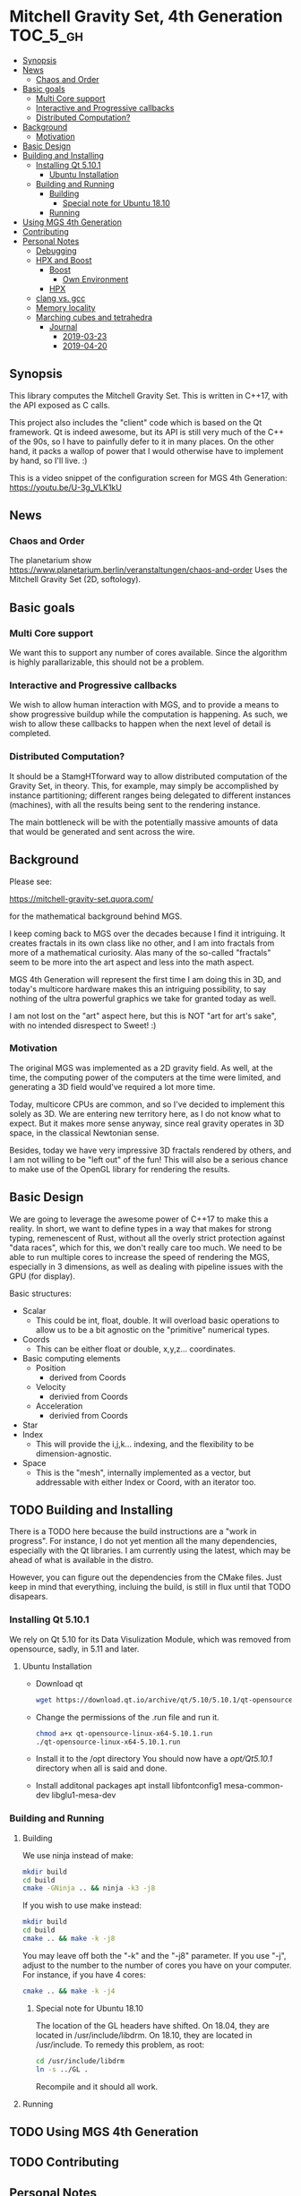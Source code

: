 * Mitchell Gravity Set, 4th Generation                             :TOC_5_gh:
  - [[#synopsis][Synopsis]]
  - [[#news][News]]
    - [[#chaos-and-order][Chaos and Order]]
  - [[#basic-goals][Basic goals]]
    - [[#multi-core-support][Multi Core support]]
    - [[#interactive-and-progressive-callbacks][Interactive and Progressive callbacks]]
    - [[#distributed-computation][Distributed Computation?]]
  - [[#background][Background]]
    - [[#motivation][Motivation]]
  - [[#basic-design][Basic Design]]
  - [[#building-and-installing][Building and Installing]]
    - [[#installing-qt-5101][Installing Qt 5.10.1]]
      - [[#ubuntu-installation][Ubuntu Installation]]
    - [[#building-and-running][Building and Running]]
      - [[#building][Building]]
        - [[#special-note-for-ubuntu-1810][Special note for Ubuntu 18.10]]
      - [[#running][Running]]
  - [[#using-mgs-4th-generation][Using MGS 4th Generation]]
  - [[#contributing][Contributing]]
  - [[#personal-notes][Personal Notes]]
    - [[#debugging][Debugging]]
    - [[#hpx-and-boost][HPX and Boost]]
      - [[#boost][Boost]]
        - [[#own-environment][Own Environment]]
      - [[#hpx][HPX]]
    - [[#clang-vs-gcc][clang vs. gcc]]
    - [[#memory-locality][Memory locality]]
    - [[#marching-cubes-and-tetrahedra][Marching cubes and tetrahedra]]
      - [[#journal][Journal]]
        - [[#2019-03-23][2019-03-23]]
        - [[#2019-04-20][2019-04-20]]

** Synopsis
   This library computes the Mitchell Gravity Set. This
   is written in C++17, with the API exposed as C calls. 

   This project also includes the "client" code which is
   based on the Qt framework. Qt is indeed awesome, but its
   API is still very much of the C++ of the 90s, so I have
   to painfully defer to it in many places. On the other hand,
   it packs a wallop of power that I would otherwise have
   to implement by hand, so I'll live. :)

   This is a video snippet of the configuration screen
   for MGS 4th Generation:
   https://youtu.be/U-3g_VLK1kU
   
** News
*** Chaos and Order   
    The planetarium show
    https://www.planetarium.berlin/veranstaltungen/chaos-and-order
    Uses the Mitchell Gravity Set (2D, softology).
    
** Basic goals
*** Multi Core support
    We want this to support any number of cores
    available. Since the algorithm is highly
    parallarizable, this should not be a problem.

*** Interactive and Progressive callbacks
    We wish to allow human interaction with MGS, and to
    provide a means to show progressive buildup while
    the computation is happening. As such, we wish to
    allow these callbacks to happen when the next level
    of detail is completed.

*** Distributed Computation?
    It should be a StamgHTforward way to allow
    distributed computation of the Gravity Set, in
    theory. This, for example, may simply be
    accomplished by instance partitioning; different
    ranges being delegated to different instances
    (machines), with all the results being sent to the
    rendering instance.

    The main bottleneck will be with the potentially
    massive amounts of data that would be generated and
    sent across the wire.

** Background
   Please see:

   https://mitchell-gravity-set.quora.com/
   
   for the mathematical background behind MGS.

   I keep coming back to MGS over the decades because
   I find it intriguing. It creates fractals in its
   own class like no other, and I am into fractals
   from more of a mathematical curiosity. Alas many
   of the so-called "fractals" seem to be more into
   the art aspect and less into the math aspect.

   MGS 4th Generation will represent the first time
   I am doing this in 3D, and today's multicore
   hardware makes this an intriguing possibility, to
   say nothing of the ultra powerful graphics we
   take for granted today as well.

   I am not lost on the "art" aspect here, but this 
   is NOT "art for art's sake", with no intended 
   disrespect to Sweet! :)

*** Motivation
    The original MGS was implemented as a 2D gravity
    field.  As well, at the time, the computing power
    of the computers at the time were limited, and
    generating a 3D field would've required a lot more
    time.

    Today, multicore CPUs are common, and so I've
    decided to implement this solely as 3D. We are
    entering new territory here, as I do not know what
    to expect. But it makes more sense anyway, since
    real gravity operates in 3D space, in the classical
    Newtonian sense.

    Besides, today we have very impressive 3D fractals
    rendered by others, and I am not willing to be
    "left out" of the fun! This will also be a serious
    chance to make use of the OpenGL library for
    rendering the results.

** Basic Design
   We are going to leverage the awesome power of C++17
   to make this a reality.  In short, we want to define
   types in a way that makes for strong typing,
   remenescent of Rust, without all the overly strict
   protection against "data races", which for this, we
   don't really care too much. We need to be able to
   run multiple cores to increase the speed of
   rendering the MGS, especially in 3 dimensions, as
   well as dealing with pipeline issues with the GPU
   (for display).

   Basic structures:
   + Scalar
     + This could be int, float, double. It will overload
       basic operations to allow us to be a bit agnostic
       on the "primitive" numerical types.
   + Coords
     + This can be either float or double, x,y,z... coordinates.
   + Basic computing elements
     + Position
       + derived from Coords
     + Velocity
       + derivied from Coords
     + Acceleration
       + derivied from Coords
   + Star
   + Index
     + This will provide the i,j,k... indexing, and
       the flexibility to be dimension-agnostic.
   + Space
     + This is the "mesh", internally implemented as a
       vector, but addressable with either Index or Coord,
       with an iterator too. 
   
** TODO Building and Installing
   There is a TODO here because the build instructions
   are a "work in progress". For instance, I do not yet
   mention all the many dependencies, especially with
   the Qt libraries. I am currently using the latest,
   which may be ahead of what is available in the
   distro.

   However, you can figure out the dependencies from the CMake files.
   Just keep in mind that everything, incluing the build, is still
   in flux until that TODO disapears.
*** Installing Qt 5.10.1    
    We rely on Qt 5.10 for its Data Visulization Module, which
    was removed from opensource, sadly, in 5.11 and later.
**** Ubuntu Installation
    - Download qt
      #+BEGIN_SRC bash
      wget https://download.qt.io/archive/qt/5.10/5.10.1/qt-opensource-linux-x64-5.10.1.run
      #+END_SRC
    - Change the permissions of the .run file and run it.
      #+BEGIN_SRC bash
      chmod a+x qt-opensource-linux-x64-5.10.1.run
      ./qt-opensource-linux-x64-5.10.1.run
      #+END_SRC
    - Install it to the /opt directory
      You should now have a /opt/Qt5.10.1/ directory when
      all is said and done.
    - Install additonal packages
      apt install libfontconfig1 mesa-common-dev libglu1-mesa-dev

*** Building and Running
**** Building   
     We use ninja instead of make:

     #+begin_src bash
     mkdir build
     cd build
     cmake -GNinja .. && ninja -k3 -j8
     #+end_src

     If you wish to use make instead:

     #+begin_src bash
     mkdir build
     cd build
     cmake .. && make -k -j8
     #+end_src

     You may leave off both the "-k" and the "-j8" parameter.
     If you use "-j", adjust to the number to the number of cores
     you have on your computer. For instance, if you have 4 cores:
     
     #+begin_src bash
     cmake .. && make -k -j4
     #+end_src
***** Special note for Ubuntu 18.10
      The location of the GL headers have shifted. On
      18.04, they are located in /usr/include/libdrm. 
      On 18.10, they are located in /usr/include. To remedy
      this problem, as root:

      #+begin_src bash
      cd /usr/include/libdrm
      ln -s ../GL .
      #+end_src

      Recompile and it should all work.


**** Running

** TODO Using MGS 4th Generation
** TODO Contributing
** Personal Notes
   These notes are basically for myself, having to do
   with building and installing and the like, so they
   are not "official".  When this project is all said
   and done, I will be writing formal documentation on
   installation and running MGS. I do not promise to 
   keep Personal Notes up-to-date, and will most likely
   be deleted once this project is complete.

*** Debugging
    To cmake for debugging:
    #+begin_src bash
    cmake -DCMAKE_BUILD_TYPE=Debug .
    #+end_src

    For release:
    #+begin_src bash
    cmake -DCMAKE_BUILD_TYPE=Release .
    #+end_src
*** HPX and Boost
    Using these two seem like massive overkill (they
    are both large and all I need is parallel support!)
    so I will experiment with them for a time, but try
    to nuke them when it comes to distribution.

    Or, I may not wait that long. I will attempt to
    implement a multithreading approach without HPX.

**** Boost
     Building Boost:

     #+begin_src bash
     cd $BOOST
     bootstrap --prefix=<where to install boost>
     ./b2 -j<N> --build-type=complete
     ./b2 install
     #+end_src

***** Own Environment
      This is just for my environment. Capturing the
      suggestions of the successful build of Boost.
      Since I've also installed this beast onto my
      system, I will most likely not be using this unless
      I run into a snag. But what snag I could possibly 
      run into? Boost has been around forever!
      
      The following directory should be added to compiler include paths:
      
      /development/cpp_proj/third/boost
      
      The following directory should be added to linker library paths:

     /development/cpp_proj/third/boost/stage/lib
**** HPX
     Some notes on the installation of HPX. From:
     https://stellar-group.github.io/hpx/docs/html/hpx/manual/build_system/building_hpx/build_recipes.html#hpx.manual.build_system.building_hpx.build_recipes.unix_installation
     
     Create a build directory. HPX requires an
     out-of-tree build.  This means you will be unable
     to run CMake in the HPX source tree.

     #+begin_src bash
     cd hpx
     mkdir my_hpx_build
     cd my_hpx_build
     #+end_src

     Invoke CMake from your build directory, pointing
     the CMake driver to the root of your HPX source
     tree.

     #+begin_src bash
     #+end_src
*** clang vs. gcc
    Currently, I am using gcc, but will eventually
    switch over to clang, especially for the direct
    tie-in to the LLVM, which will make it easy to
    leverage doing these computations on GPUs.

    One exciting thing about clang is the ability to do
    optimization at the link level, which combines all
    the translation units at the IR level. For this
    project, there will probably be no significant
    gain, but for the upcoming ZuseNEAT project, that
    will be a different story.

*** Memory locality
    Eventually I may want to alter the allocator to
    take advantage of memory locality to squeeze more
    performance from leveraging the CPU caches more
    efficiently.
*** Marching cubes and tetrahedra
    [[./documentation/marching_tetrahedra.png]]
    
    Due to the sheer size of the compute results, it does not
    behoove me to keep all those results in memory at one time. I actually might need to anyway,
    but really, they should be computed in a lazy fashion, using marching cubes or marching tetrahedra.
    
    So the compute module remains "pure", and another module would be for 
    creating the millions of triangles geared to direct visualization.

    I have created a map for the marching tetrahedra to help in codifying
    how the cube will be disected.

    #+ATTR_ORG: :width "512px"
    #+ATTR_HTML: :width "512px"
    [[./documentation/20190223_183044.jpg]]

    https://www.youtube.com/watch?v=ffnVCEAcOns

    A thought is to consider how do I maintain consistent handedness in the generation
    of the polygons? Should not be too hard, but it is a bit tricky to get it right. Also,
    am debating whether I should just do only triangles, or both triangles and quadrilaterals.
    Even though doing straight triangles will increase memory usage a bit, it'll
    make some other aspects easier to deal with.

    In the 2-in, 2-out cases for the tetrahedra, I will wind up with the quadrilaterals.

**** Journal
***** 2019-03-23 
      This weekend I want to accomplish the mesh generation from
      the tetrahedra, using the pipeline approach, of course. Later
      on, we can consider making this process lazy, and thus
      saving on the sheer amount of RAM necessary. But for now, it is
      important to acheive some acutal visualization at all, so that
      is where my focus shall lie. Optimize later.

***** 2019-04-20
      Finally, some time to spend on working on this. I am
      considering how to optimize memory usage, because I will
      potentially have a huge list of vertices and the like.
      While OpenGL expects vertex data to be presented as one
      large array, I am considering if I can "cheat" and maintian
      the abstractions I'm creating for these coordinates.

      Also, this most likely will all have to be floats, not doubles.
      That's not that big of a deal, too much. We can do our high precision
      calculations using doubles and convert the final stuff to floats.

      Building up the "brain share" for all of this and maintaining it has
      been a stumbling block for weekend development, as I have to spend
      too much time each weekend building that back up, and I want to 
      actually have a [l|w]ife as well. And so, this Osterfreirertag is
      just the thing.

      Since std::vector gaurantees the elements are held in contiguous memory,
      I do not have to fuss about with stinky C-like arrays. Yay.


